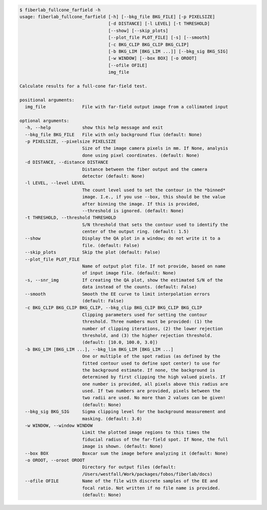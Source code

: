 .. code-block:: console

    $ fiberlab_fullcone_farfield -h
    usage: fiberlab_fullcone_farfield [-h] [--bkg_file BKG_FILE] [-p PIXELSIZE]
                                      [-d DISTANCE] [-l LEVEL] [-t THRESHOLD]
                                      [--show] [--skip_plots]
                                      [--plot_file PLOT_FILE] [-s] [--smooth]
                                      [-c BKG_CLIP BKG_CLIP BKG_CLIP]
                                      [-b BKG_LIM [BKG_LIM ...]] [--bkg_sig BKG_SIG]
                                      [-w WINDOW] [--box BOX] [-o OROOT]
                                      [--ofile OFILE]
                                      img_file
    
    Calculate results for a full-cone far-field test.
    
    positional arguments:
      img_file              File with far-field output image from a collimated input
    
    optional arguments:
      -h, --help            show this help message and exit
      --bkg_file BKG_FILE   File with only background flux (default: None)
      -p PIXELSIZE, --pixelsize PIXELSIZE
                            Size of the image camera pixels in mm. If None, analysis
                            done using pixel coordinates. (default: None)
      -d DISTANCE, --distance DISTANCE
                            Distance between the fiber output and the camera
                            detector (default: None)
      -l LEVEL, --level LEVEL
                            The count level used to set the contour in the *binned*
                            image. I.e., if you use --box, this should be the value
                            after binning the image. If this is provided,
                            --threshold is ignored. (default: None)
      -t THRESHOLD, --threshold THRESHOLD
                            S/N threshold that sets the contour used to identify the
                            center of the output ring. (default: 1.5)
      --show                Display the QA plot in a window; do not write it to a
                            file. (default: False)
      --skip_plots          Skip the plot (default: False)
      --plot_file PLOT_FILE
                            Name of output plot file. If not provide, based on name
                            of input image file. (default: None)
      -s, --snr_img         If creating the QA plot, show the estimated S/N of the
                            data instead of the counts. (default: False)
      --smooth              Smooth the EE curve to limit interpolation errors
                            (default: False)
      -c BKG_CLIP BKG_CLIP BKG_CLIP, --bkg_clip BKG_CLIP BKG_CLIP BKG_CLIP
                            Clipping parameters used for setting the contour
                            threshold. Three numbers must be provided: (1) the
                            number of clipping iterations, (2) the lower rejection
                            threshold, and (3) the higher rejection threshold.
                            (default: [10.0, 100.0, 3.0])
      -b BKG_LIM [BKG_LIM ...], --bkg_lim BKG_LIM [BKG_LIM ...]
                            One or multiple of the spot radius (as defined by the
                            fitted contour used to define spot center) to use for
                            the background estimate. If none, the background is
                            determined by first clipping the high valued pixels. If
                            one number is provided, all pixels above this radius are
                            used. If two numbers are provided, pixels between the
                            two radii are used. No more than 2 values can be given!
                            (default: None)
      --bkg_sig BKG_SIG     Sigma clipping level for the background measurement and
                            masking. (default: 3.0)
      -w WINDOW, --window WINDOW
                            Limit the plotted image regions to this times the
                            fiducial radius of the far-field spot. If None, the full
                            image is shown. (default: None)
      --box BOX             Boxcar sum the image before analyzing it (default: None)
      -o OROOT, --oroot OROOT
                            Directory for output files (default:
                            /Users/westfall/Work/packages/fobos/fiberlab/docs)
      --ofile OFILE         Name of the file with discrete samples of the EE and
                            focal ratio. Not written if no file name is provided.
                            (default: None)
    
